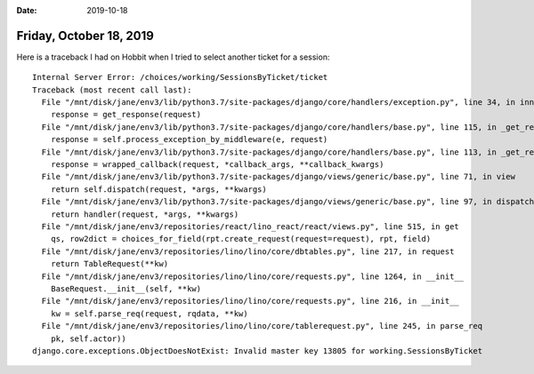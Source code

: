 :date: 2019-10-18

========================
Friday, October 18, 2019
========================


Here is a traceback I had on Hobbit when I tried to select another ticket for a session::

  Internal Server Error: /choices/working/SessionsByTicket/ticket
  Traceback (most recent call last):
    File "/mnt/disk/jane/env3/lib/python3.7/site-packages/django/core/handlers/exception.py", line 34, in inner
      response = get_response(request)
    File "/mnt/disk/jane/env3/lib/python3.7/site-packages/django/core/handlers/base.py", line 115, in _get_response
      response = self.process_exception_by_middleware(e, request)
    File "/mnt/disk/jane/env3/lib/python3.7/site-packages/django/core/handlers/base.py", line 113, in _get_response
      response = wrapped_callback(request, *callback_args, **callback_kwargs)
    File "/mnt/disk/jane/env3/lib/python3.7/site-packages/django/views/generic/base.py", line 71, in view
      return self.dispatch(request, *args, **kwargs)
    File "/mnt/disk/jane/env3/lib/python3.7/site-packages/django/views/generic/base.py", line 97, in dispatch
      return handler(request, *args, **kwargs)
    File "/mnt/disk/jane/env3/repositories/react/lino_react/react/views.py", line 515, in get
      qs, row2dict = choices_for_field(rpt.create_request(request=request), rpt, field)
    File "/mnt/disk/jane/env3/repositories/lino/lino/core/dbtables.py", line 217, in request
      return TableRequest(**kw)
    File "/mnt/disk/jane/env3/repositories/lino/lino/core/requests.py", line 1264, in __init__
      BaseRequest.__init__(self, **kw)
    File "/mnt/disk/jane/env3/repositories/lino/lino/core/requests.py", line 216, in __init__
      kw = self.parse_req(request, rqdata, **kw)
    File "/mnt/disk/jane/env3/repositories/lino/lino/core/tablerequest.py", line 245, in parse_req
      pk, self.actor))
  django.core.exceptions.ObjectDoesNotExist: Invalid master key 13805 for working.SessionsByTicket
